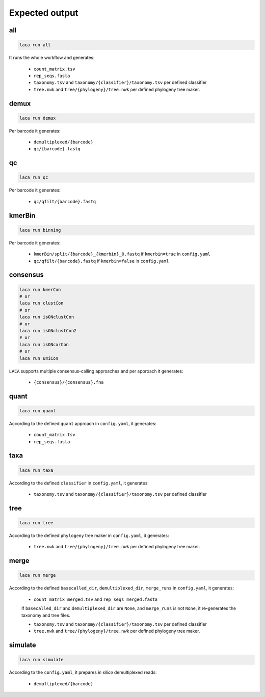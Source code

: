 Expected output
***************

all
===
.. code-block:: bash

  laca run all

It runs the whole workflow and generates:

  - ``count_matrix.tsv`` 
  - ``rep_seqs.fasta``
  - ``taxonomy.tsv`` and ``taxonomy/{classifier}/taxonomy.tsv`` per defined classifier
  - ``tree.nwk`` and ``tree/{phylogeny}/tree.nwk`` per defined phylogeny tree maker.

demux
=====
.. code-block:: bash

  laca run demux

Per barcode it generates:

  - ``demultiplexed/{barcode}``
  - ``qc/{barcode}.fastq``

qc
===
.. code-block:: bash

  laca run qc

Per barcode it generates:

  - ``qc/qfilt/{barcode}.fastq``

kmerBin
=======
.. code-block:: bash

  laca run binning

Per barcode it generates:

  - ``kmerBin/split/{barcode}_{kmerbin}_0.fastq`` if ``kmerbin=true`` in ``config.yaml``
  - ``qc/qfilt/{barcode}.fastq`` if ``kmerbin=false`` in ``config.yaml``

consensus
=========
.. code-block:: bash

  laca run kmerCon
  # or
  laca run clustCon
  # or
  laca run isONclustCon
  # or
  laca run isONclustCon2
  # or
  laca run isONcorCon
  # or
  laca run umiCon
  

``LACA`` supports multiple consensus-calling approaches and 
per approach it generates:

  - ``{consensus}/{consensus}.fna`` 

quant
=====
.. code-block:: bash

  laca run quant

According to the defined ``quant`` approach in ``config.yaml``, it generates:

  - ``count_matrix.tsv`` 
  - ``rep_seqs.fasta``

taxa
====
.. code-block:: bash

  laca run taxa

According to the defined ``classifier`` in ``config.yaml``, it generates:

  - ``taxonomy.tsv`` and ``taxonomy/{classifier}/taxonomy.tsv`` per defined classifier

tree
====
.. code-block:: bash

  laca run tree

According to the defined ``phylogeny`` tree maker in ``config.yaml``, it generates:

  - ``tree.nwk`` and ``tree/{phylogeny}/tree.nwk`` per defined phylogeny tree maker.

merge
=====
.. code-block:: bash


  laca run merge

According to the defined ``basecalled_dir``, ``demultiplexed_dir``, 
``merge_runs`` in ``config.yaml``, it generates:

  - ``count_matrix_merged.tsv`` and ``rep_seqs_merged.fasta``

  If ``basecalled_dir`` and ``demultiplexed_dir`` are ``None``, 
  and ``merge_runs`` is not ``None``, it re-generates the 
  taxonomy and tree files.

  - ``taxonomy.tsv`` and ``taxonomy/{classifier}/taxonomy.tsv`` per defined classifier
  - ``tree.nwk`` and ``tree/{phylogeny}/tree.nwk`` per defined phylogeny tree maker.
  
simulate
========
.. code-block:: bash

  laca run simulate

According to the ``config.yaml``, it prepares *in silico* demultiplexed reads:

  - ``demultiplexed/{barcode}``
